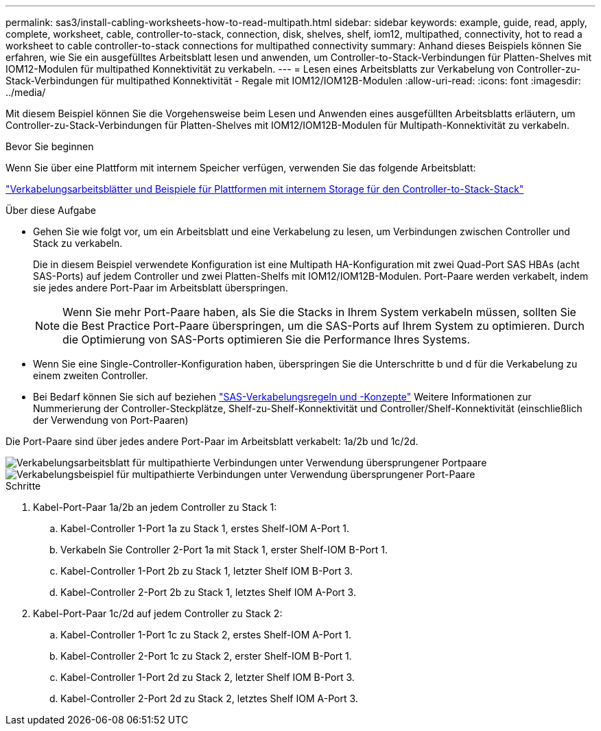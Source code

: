 ---
permalink: sas3/install-cabling-worksheets-how-to-read-multipath.html 
sidebar: sidebar 
keywords: example, guide, read, apply, complete, worksheet, cable, controller-to-stack, connection, disk, shelves, shelf, iom12, multipathed, connectivity, hot to read a worksheet to cable controller-to-stack connections for multipathed connectivity 
summary: Anhand dieses Beispiels können Sie erfahren, wie Sie ein ausgefülltes Arbeitsblatt lesen und anwenden, um Controller-to-Stack-Verbindungen für Platten-Shelves mit IOM12-Modulen für multipathed Konnektivität zu verkabeln. 
---
= Lesen eines Arbeitsblatts zur Verkabelung von Controller-zu-Stack-Verbindungen für multipathed Konnektivität - Regale mit IOM12/IOM12B-Modulen
:allow-uri-read: 
:icons: font
:imagesdir: ../media/


[role="lead"]
Mit diesem Beispiel können Sie die Vorgehensweise beim Lesen und Anwenden eines ausgefüllten Arbeitsblatts erläutern, um Controller-zu-Stack-Verbindungen für Platten-Shelves mit IOM12/IOM12B-Modulen für Multipath-Konnektivität zu verkabeln.

.Bevor Sie beginnen
Wenn Sie über eine Plattform mit internem Speicher verfügen, verwenden Sie das folgende Arbeitsblatt:

link:install-cabling-worksheets-examples-fas2600.html["Verkabelungsarbeitsblätter und Beispiele für Plattformen mit internem Storage für den Controller-to-Stack-Stack"]

.Über diese Aufgabe
* Gehen Sie wie folgt vor, um ein Arbeitsblatt und eine Verkabelung zu lesen, um Verbindungen zwischen Controller und Stack zu verkabeln.
+
Die in diesem Beispiel verwendete Konfiguration ist eine Multipath HA-Konfiguration mit zwei Quad-Port SAS HBAs (acht SAS-Ports) auf jedem Controller und zwei Platten-Shelfs mit IOM12/IOM12B-Modulen. Port-Paare werden verkabelt, indem sie jedes andere Port-Paar im Arbeitsblatt überspringen.

+

NOTE: Wenn Sie mehr Port-Paare haben, als Sie die Stacks in Ihrem System verkabeln müssen, sollten Sie die Best Practice Port-Paare überspringen, um die SAS-Ports auf Ihrem System zu optimieren. Durch die Optimierung von SAS-Ports optimieren Sie die Performance Ihres Systems.

* Wenn Sie eine Single-Controller-Konfiguration haben, überspringen Sie die Unterschritte b und d für die Verkabelung zu einem zweiten Controller.
* Bei Bedarf können Sie sich auf beziehen link:install-cabling-rules.html["SAS-Verkabelungsregeln und -Konzepte"] Weitere Informationen zur Nummerierung der Controller-Steckplätze, Shelf-zu-Shelf-Konnektivität und Controller/Shelf-Konnektivität (einschließlich der Verwendung von Port-Paaren)


Die Port-Paare sind über jedes andere Port-Paar im Arbeitsblatt verkabelt: 1a/2b und 1c/2d.

image::../media/drw_worksheet_mpha_skipped_template.gif[Verkabelungsarbeitsblatt für multipathierte Verbindungen unter Verwendung übersprungener Portpaare]

image::../media/drw_mpha_slots_1_and_2_two_4porthbas_two_stacks_skipped.gif[Verkabelungsbeispiel für multipathierte Verbindungen unter Verwendung übersprungener Port-Paare]

.Schritte
. Kabel-Port-Paar 1a/2b an jedem Controller zu Stack 1:
+
.. Kabel-Controller 1-Port 1a zu Stack 1, erstes Shelf-IOM A-Port 1.
.. Verkabeln Sie Controller 2-Port 1a mit Stack 1, erster Shelf-IOM B-Port 1.
.. Kabel-Controller 1-Port 2b zu Stack 1, letzter Shelf IOM B-Port 3.
.. Kabel-Controller 2-Port 2b zu Stack 1, letztes Shelf IOM A-Port 3.


. Kabel-Port-Paar 1c/2d auf jedem Controller zu Stack 2:
+
.. Kabel-Controller 1-Port 1c zu Stack 2, erstes Shelf-IOM A-Port 1.
.. Kabel-Controller 2-Port 1c zu Stack 2, erster Shelf-IOM B-Port 1.
.. Kabel-Controller 1-Port 2d zu Stack 2, letzter Shelf IOM B-Port 3.
.. Kabel-Controller 2-Port 2d zu Stack 2, letztes Shelf IOM A-Port 3.



